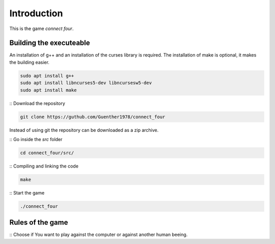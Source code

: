Introduction
============

This is the game *connect four*.


Building the executeable
------------------------

An installation of g++ and an installation of the curses library is required.
The installation of make is optional, it makes the building easier.

.. code-block::
   
   sudo apt install g++
   sudo apt install libncurses5-dev libncursesw5-dev
   sudo apt install make

:: Download the repository

.. code-block::

   git clone https://guthub.com/Guenther1978/connect_four

   
Instead of using git the repository can be downloaded as a zip archive.

::  Go inside the *src* folder

.. code-block::

   cd connect_four/src/

   
:: Compiling and linking the code

.. code-block::

   make


:: Start the game

.. code-block::

   ./connect_four
   

Rules of the game
-----------------

:: Choose if You want to play against the computer or against another
human beeing.
